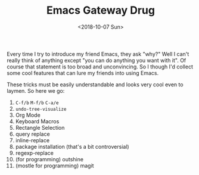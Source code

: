 #+OPTIONS: html-style:nil
#+HTML_HEAD: <link rel="stylesheet" type="text/css" href="/note/style.css"/>
#+HTML_HEAD_EXTRA: <script type="text/javascript" src="/note/script.js"></script>
#+HTML_LINK_UP: /note
#+HTML_LINK_HOME: /note
#+TITLE: Emacs Gateway Drug
#+DATE: <2018-10-07 Sun>


Every time I try to introduce my friend Emacs, they ask "why?"
Well I can't really think of anything except "you can do anything you want with it".
Of course that statement is too broad and unconvincing.
So I though I'd collect some cool features that can lure my friends into using Emacs.

These tricks must be easily understandable and looks very cool even to laymen.
So here we go:

1. =C-f/b= =M-f/b= =C-a/e=
1. =undo-tree-visualize=
1. Org Mode
1. Keyboard Macros
1. Rectangle Selection
1. query replace
1. inline-replace
1. package installation (that's a bit controversial)
1. regexp-replace
1. (for programming) outshine
1. (mostle for programming) magit
